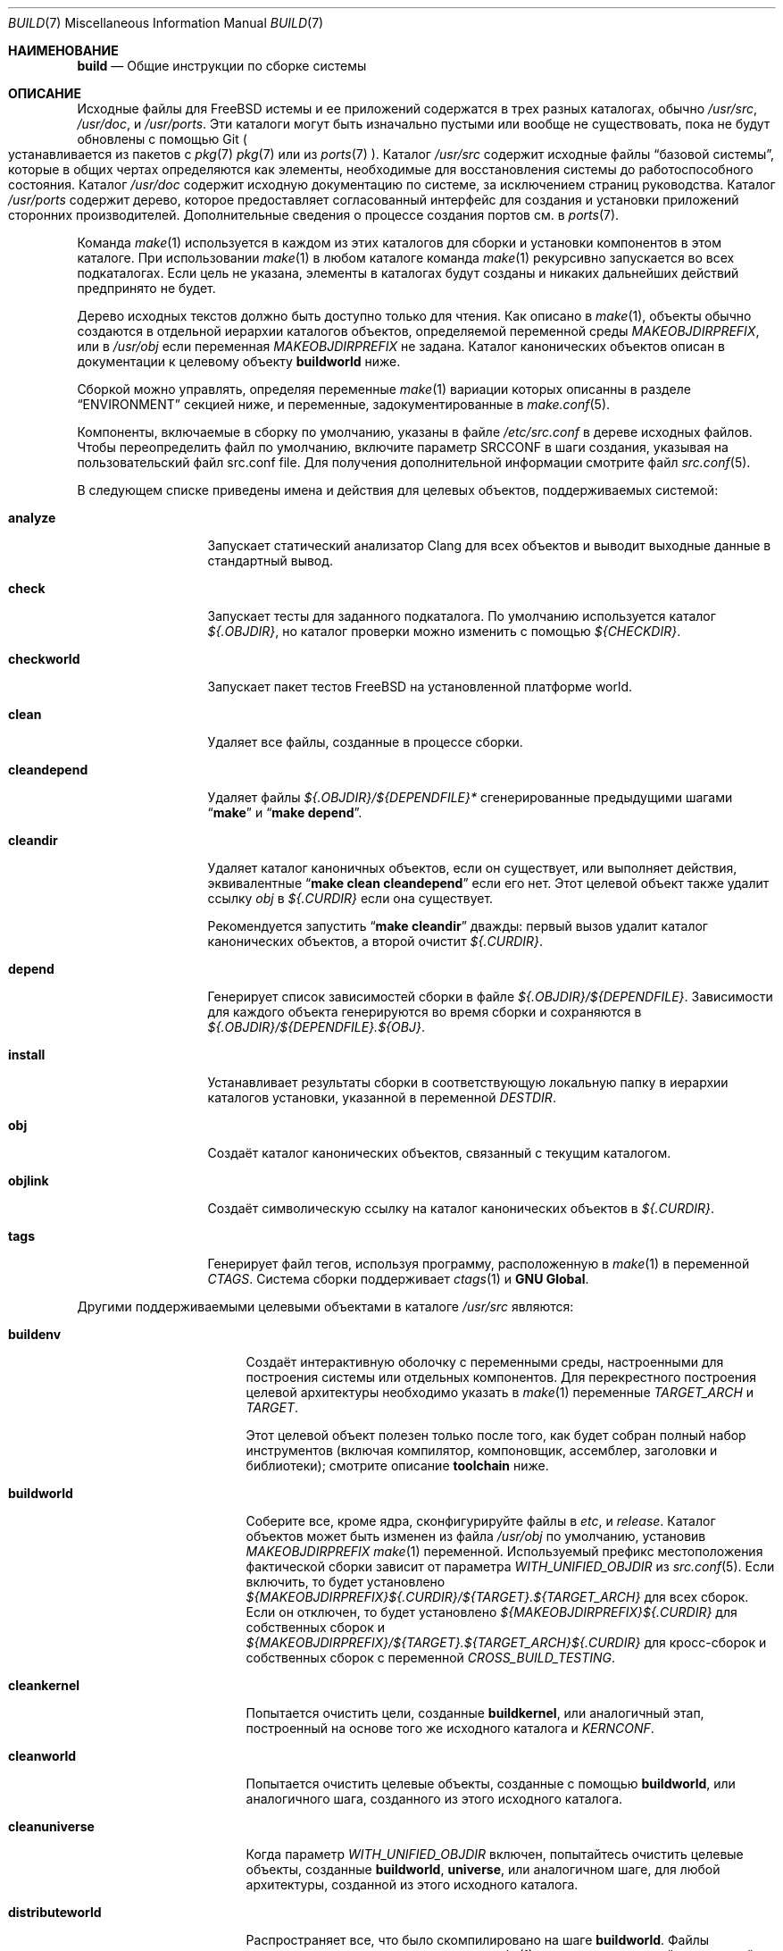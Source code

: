 .\" Авторское право (c) 2000
.\"	Mike W. Meyer
.\"
.\" Распространение и использование в исходном коде и двоичном формате, с
.\" изменениями или без них, разрешено при соблюдении следующих условий:
.\" 1. При повторном распространении исходного кода должны сохраняться вышеуказанное
.\"	 уведомление об авторских правах, этот список условий и следующий отказ от ответственности.
.\" 2. При повторном распространении в двоичной форме должны воспроизводиться вышеуказанное
.\"	 уведомление об авторских правах, этот список условий и следующий отказ от ответственности в
.\"	 документации и/или других материалах, прилагаемых к дистрибутиву.
.\"
.\" ДАННОЕ ПРОГРАММНОЕ ОБЕСПЕЧЕНИЕ ПРЕДОСТАВЛЯЕТСЯ АВТОРОМ "КАК ЕСТЬ", И
.\" МЫ НЕ ДАЕМ НИКАКИХ ЯВНЫХ ИЛИ ПОДРАЗУМЕВАЕМЫХ ГАРАНТИЙ, ВКЛЮЧАЯ
.\" ПОДРАЗУМЕВАЕМЫЕ ГАРАНТИИ ТОВАРНОЙ ПРИГОДНОСТИ И ПРИГОДНОСТИ ДЛЯ ОПРЕДЕЛЕННОЙ ЦЕЛИ И Т.П.
.\" АВТОР НИ В КОЕМ СЛУЧАЕ НЕ НЕСЕТ ОТВЕТСТВЕННОСТИ
.\" ЗА ЛЮБОЙ ПРЯМОЙ, КОСВЕННЫЙ, СЛУЧАЙНЫЙ, ОСОБЫЙ, ПОКАЗАТЕЛЬНЫЙ ИЛИ ЛОГИЧЕСКИ ВЫТЕКАЮЩИЙ
.\" УЩЕРБ (ВКЛЮЧАЯ: ПРИОБРЕТЕНИЕ ЗАМЕНЯЮЩИХ ТОВАРОВ ИЛИ УСЛУГ; ПОТЕРЮ ВОЗМОЖНОСТИ ИСПОЛЬЗОВАНИЯ,
.\" ДАННЫХ ИЛИ ПРИБЫЛИ; ПЕРЕБОИ В РАБОТЕ)
.\" НЕЗАВИСИМО ОТ ПРИЧИН И ПО ЛЮБОЙ ТЕОРИИ ОТВЕТСТВЕННОСТИ, БУДЬ ТО В КОНТРАКТЕ,
.\" ИЛИ ПРАВОНАРУШЕНИЕ (ВКЛЮЧАЯ ХАЛАТНОСТЬ ИЛИ ИНОЕ ПРАВОНАРУШЕНИЕ ИНЫМ ОБРАЗОМ),
.\" ВОЗНИКАЮЩЕЕ КАКИМ-ЛИБО ОБРАЗОМ В РЕЗУЛЬТАТЕ ИСПОЛЬЗОВАНИЯ ДАННОГО ПРОГРАММНОГО ОБЕСПЕЧЕНИЯ,
.\" ДАЖЕ ЕСЛИ ВЫ БЫЛИ ПРЕДУПРЕЖДЕНЫ О ВОЗМОЖНОСТИ ТАКОГО УЩЕРБА.
.\"
.Dd Август 1, 2023
.Dt BUILD 7
.Os
.Sh НАИМЕНОВАНИЕ
.Nm build
.Nd Общие инструкции по сборке системы
.Sh ОПИСАНИЕ
Исходные файлы для
.Fx
истемы и ее приложений содержатся в трех разных каталогах,
обычно
.Pa /usr/src ,
.Pa /usr/doc ,
и
.Pa /usr/ports .
Эти каталоги могут быть изначально пустыми или вообще не существовать,
пока не будут обновлены с помощью Git
.Po устанавливается из пакетов с
.Xr pkg 7
.Xr pkg 7
или из
.Xr ports 7 Pc .
Каталог
.Pa /usr/src
содержит исходные файлы
.Dq "базовой системы",
которые в общих чертах определяются как элементы, необходимые для восстановления системы
до работоспособного состояния.
Каталог
.Pa /usr/doc
содержит исходную документацию по системе, за исключением страниц руководства.
Каталог
.Pa /usr/ports
содержит дерево, которое предоставляет согласованный интерфейс
для создания и установки приложений сторонних производителей.
Дополнительные сведения о процессе создания портов см. в
.Xr ports 7 .
.Pp
Команда
.Xr make 1
используется в каждом из этих каталогов для сборки и
установки компонентов в этом каталоге.
При использовании
.Xr make 1
в любом каталоге команда
.Xr make 1
рекурсивно запускается во всех подкаталогах.
Если цель не указана, элементы в каталогах будут созданы
и никаких дальнейших действий предпринято не будет.
.Pp
Дерево исходных текстов должно быть доступно только для чтения.
Как описано в
.Xr make 1 ,
объекты обычно создаются в отдельной иерархии каталогов объектов,
определяемой переменной среды
.Va MAKEOBJDIRPREFIX ,
или в
.Pa /usr/obj
если переменная
.Va MAKEOBJDIRPREFIX
не задана.
Каталог канонических объектов описан в документации к целевому объекту
.Cm buildworld
ниже.
.Pp
Сборкой можно управлять, определяя переменные
.Xr make 1
вариации которых описанны в разделе
.Sx ENVIRONMENT
секцией ниже, и переменные, задокументированные в
.Xr make.conf 5 .
.Pp
Компоненты, включаемые в сборку по умолчанию, указаны в файле
.Pa /etc/src.conf
в дереве исходных файлов.
Чтобы переопределить файл по умолчанию,
включите параметр SRCCONF в шаги создания,
указывая на пользовательский файл src.conf file.
Для получения дополнительной информации смотрите файл
.Xr src.conf 5 .
.Pp
В следующем списке приведены имена и действия для целевых объектов,
поддерживаемых системой:
.Bl -tag -width ".Cm cleandepend"
.It Cm analyze
Запускает статический анализатор Clang для всех объектов и выводит выходные данные в стандартный вывод.
.It Cm check
Запускает тесты для заданного подкаталога.
По умолчанию используется каталог
.Pa ${.OBJDIR} ,
но каталог проверки можно изменить с помощью
.Pa ${CHECKDIR} .
.It Cm checkworld
Запускает пакет тестов
.Fx
на установленной платформе world.
.It Cm clean
Удаляет все файлы, созданные в процессе сборки.
.It Cm cleandepend
Удаляет файлы
.Pa ${.OBJDIR}/${DEPENDFILE}*
сгенерированные предыдущими шагами
.Dq Li "make"
и
.Dq Li "make depend" .
.It Cm cleandir
Удаляет каталог каноничных объектов, если он существует,
или выполняет действия, эквивалентные
.Dq Li "make clean cleandepend"
если его нет.
Этот целевой объект также удалит ссылку 
.Pa obj
в
.Pa ${.CURDIR}
если она существует.
.Pp
Рекомендуется запустить
.Dq Li "make cleandir"
дважды: первый вызов удалит каталог канонических объектов,
а второй очистит
.Pa ${.CURDIR} .
.It Cm depend
Генерирует список зависимостей сборки в файле
.Pa ${.OBJDIR}/${DEPENDFILE} .
Зависимости для каждого объекта генерируются во время сборки и сохраняются в
.Pa ${.OBJDIR}/${DEPENDFILE}.${OBJ} .
.It Cm install
Устанавливает результаты сборки в соответствующую локальную
папку в иерархии каталогов установки, указанной в переменной
.Va DESTDIR .
.It Cm obj
Создаёт каталог канонических объектов, связанный с
текущим каталогом.
.It Cm objlink
Создаёт символическую ссылку на каталог канонических объектов в
.Pa ${.CURDIR} .
.It Cm tags
Генерирует файл тегов, используя программу, расположенную в
.Xr make 1
в переменной
.Va CTAGS .
Система сборки поддерживает
.Xr ctags 1
и
.Nm "GNU Global" .
.El
.Pp
Другими поддерживаемыми целевыми объектами в каталоге
.Pa /usr/src
являются:
.Bl -tag -width ".Cm distributeworld"
.It Cm buildenv
Создаёт интерактивную оболочку с переменными среды,
настроенными для построения системы или отдельных
компонентов.
Для перекрестного построения целевой архитектуры
необходимо указать в
.Xr make 1
переменные
.Va TARGET_ARCH
и
.Va TARGET .
.Pp
Этот целевой объект полезен только после того, как будет собран полный набор инструментов
(включая компилятор, компоновщик, ассемблер, заголовки
и библиотеки); смотрите описание
.Cm toolchain
ниже.
.It Cm buildworld
Соберите все, кроме ядра, сконфигурируйте файлы в
.Pa etc ,
и
.Pa release .
Каталог объектов может быть изменен
из файла
.Pa /usr/obj
по умолчанию, установив
.Pa MAKEOBJDIRPREFIX
.Xr make 1
переменной.
Используемый префикс местоположения фактической сборки
зависит от параметра
.Va WITH_UNIFIED_OBJDIR
из
.Xr src.conf 5 .
Если включить, то будет установлено
.Pa ${MAKEOBJDIRPREFIX}${.CURDIR}/${TARGET}.${TARGET_ARCH}
для всех сборок.
Если он отключен, то будет установлено
.Pa ${MAKEOBJDIRPREFIX}${.CURDIR}
для собственных сборок и
.Pa ${MAKEOBJDIRPREFIX}/${TARGET}.${TARGET_ARCH}${.CURDIR}
для кросс-сборок и собственных сборок с переменной
.Va CROSS_BUILD_TESTING .
.It Cm cleankernel
Попытается очистить цели, созданные
.Cm buildkernel ,
или аналогичный этап, построенный на основе того же
исходного каталога и
.Va KERNCONF .
.It Cm cleanworld
Попытается очистить целевые объекты, созданные с помощью
.Cm buildworld ,
или аналогичного шага, созданного из этого исходного
каталога.
.It Cm cleanuniverse
Когда параметр
.Va WITH_UNIFIED_OBJDIR
включен, попытайтесь очистить целевые объекты, созданные
.Cm buildworld ,
.Cm universe ,
или аналогичном шаге, для любой архитектуры,
созданной из этого исходного каталога.
.It Cm distributeworld
Распространяет все, что было скомпилировано на шаге
.Cm buildworld .
Файлы размещаются в иерархии каталогов, в
.Xr make 1
с помощью указанной переменной
.Va DISTDIR .
Этот целевой объект используется при создании релиза; смотрите
.Xr release 7 .
.It Cm native-xtools
Этот целевой объект создает перекрестную цепочку инструментов для данного
.Sy TARGET
и
.Sy TARGET_ARCH ,
а также список выбранных статических пользовательских инструментов для хост-системы.
Это предназначено для использования в jail, где QEMU используется для
повышения производительности за счет исключения двоичных файлов эмуляции,
которые не нужно эмулировать.
.Sy TARGET
и
.Sy TARGET_ARCH
должны быть определены.
.It Cm native-xtools-install
Устанавливает результаты в
.Pa ${DESTDIR}/${NXTP}
где
.Va NXTP
по умолчанию используется значение
.Pa nxb-bin .
.Sy TARGET
и
.Sy TARGET_ARCH
должны быть определены.
.It Cm packageworld
Архивирует результаты
.Cm distributeworld ,
поместив их в
.Va DISTDIR .
Этот целевой объект используется при сборке-релизе; смотрите
.Xr release 7 .
.It Cm installworld
Устанавливает все, что было создано с помощью
.Cm buildworld
в иерархию каталогов, на которую указывает в
.Xr make 1
переменная
.Va DESTDIR .
.Pp
При установке в файловую систему NFS и запуске
.Xr make 1
с параметром
.Fl j ,
убедитесь что
.Xr rpc.lockd 8
запущен как на клиенте, так и на сервере.
Смотрите
.Xr rc.conf 5
о том, как заставить его запускаться во время загрузки.
.It Cm toolchain
Создаёт набор инструментов для сборки,
необходимый для сборки остальной части системы.
Для межархитектурных сборок этот шаг создает набор инструментов для разных архитектур.
.It Cm universe
Для каждой архитектуры выполните команду
.Cm buildworld
следующей за
.Cm buildkernel
для всех ядер для этой архитектуры, включая
.Pa LINT .
Эта команда занимает много времени.
.It Cm kernels
Подобно
.Cm universe
с
.Va WITHOUT_WORLDS
определен таким образом, что создаются только ядра для каждой архитектуры.
.It Cm worlds
Подобно
.Cm universe
с
.Va WITHOUT_KERNELS
определенной таким образом, что создаются только миры для каждой архитектуры.
.It Cm targets
Выводит список поддерживаемых пар
.Va TARGET
/
.Va TARGET_ARCH
для целевых объектов мирового уровня и ядра.
.It Cm tinderbox
Выполнет те же задачи, что и
.Cm universe .
В дополнение в конце выведет сводку по всем неудачным целям и
завершит работу с ошибкой, если таковая была.
.It Cm toolchains
Создаёт инструментальные средства построения для каждой архитектуры,
поддерживаемой системой сборки.
.It Cm xdev
Создает и устанавливает перекрестную цепочку инструментов и системный корень для заданного
.Sy TARGET
и
.Sy TARGET_ARCH .
Системный корень содержит целевую библиотеку и заголовки.
Целевой объект выполняет функцию псевдонима для
.Cm xdev-build
и
.Cm xdev-install .
Управлять местоположением всех установленных файлов можно с помощью
.Va DESTDIR .
Целевой объект расположенный в
.Va DESTDIR
это
.Pa ${DESTDIR}/${XDTP}
где значение
.Va XDTP
по умолчанию равно
.Pa /usr/${XDDIR} ,
а значение
.Va XDDIR
равно
.Pa ${TARGET_ARCH}-freebsd .
.It Cm xdev-build
Создаёт целевой объект
.Cm xdev .
.It Cm xdev-install
Устанавливает файлы для целевого объекта
.Cm xdev .
.It Cm xdev-links
Устанавливает символические ссылки в стиле autoconf в
.Pa ${DESTDIR}/usr/bin ,
указывающие на набор инструментов разработки в
.Pa ${DESTDIR}/${XDTP} .
.El
.Pp
Целями сборки, специфичными для ядра, в
.Pa /usr/src
являются:
.Bl -tag -width ".Cm distributekernel"
.It Cm buildkernel
Перестраивает ядро и модули ядра.
Каталог объекта можно изменить на каталог по умолчанию
.Pa /usr/obj
изменив переменную
.Pa MAKEOBJDIRPREFIX
.Xr make 1 .
.It Cm installkernel
Установливает ядро и модули ядра напрямую в каталог
.Pa ${DESTDIR}/boot/kernel ,
переименовывает любой ранее существовавший
каталог с таким именем в
.Pa kernel.old
если он содержал запущенное в данный момент ядро.
Целевой каталог в
.Pa ${DESTDIR}
может быть изменен с помощью
.Va INSTKERNNAME
и
.Va KODIR
.Xr make 1
переменных.
.It Cm distributekernel
Установливает ядро в каталог
.Pa ${DISTDIR}/kernel/boot/kernel .
тот целевой объект используется при сборке-релизе; смотрите
.Xr release 7 .
.It Cm packagekernel
Архивирует результаты
.Cm distributekernel ,
помещая их в
.Va DISTDIR .
Этот целевой объект используется при сборке-релизе; смотрите
.Xr release 7 .
.It Cm kernel
Аналогично
.Cm buildkernel
за которым следует
.Cm installkernel
.It Cm kernel-toolchain
Перестраивает инструменты, необходимые для компиляции ядра.
Используйте в том случае, если вы сначала не создавали
.Cm buildworld .
.It Cm reinstallkernel
Переустанавливает ядро и модули ядра,
перезаписав содержимое целевого каталога. 
Как и в случае с 
.Cm installkernel
целевой каталог можно указать с помощью переменной 
.Xr make 1
.Va INSTKERNNAME .
.El
.Pp
Convenience targets for cleaning up the install destination directory
denoted by variable
.Va DESTDIR
include:
.Bl -tag -width ".Cm delete-old-libs"
.It Cm check-old
Выводит список старых файлов и каталогов в
системе.
.It Cm delete-old
Удаляет устаревшие системные файлы и каталоги последовательно.
Если в командной строке указано значение
.Li -DBATCH_DELETE_OLD_FILES ,
то операция удаления будет неинтерактивной.
Переменные
.Va DESTDIR ,
.Va TARGET_ARCH
и
.Va TARGET
должны быть установлены так же, как в случае с
.Dq Li "make installworld" .
.It Cm delete-old-libs
Удаляет устаревшие базовые системные библиотеки в интерактивном режиме.
Этот метод должен использоваться только если никакая третья сторона
программного обеспечения не использует эти библиотеки.
Если в командной строке указан параметр
.Li -DBATCH_DELETE_OLD_FILES ,
то операция удаления будет неинтерактивной.
Переменные
.Va DESTDIR ,
.Va TARGET_ARCH
и
.Va TARGET
должны быть установлены так же, как в случае с
.Dq Li "make installworld" .
.El
.Sh ОКРУЖЕНИЕ
Переменные, влияющие на все сборки, включают:
.Bl -tag -width ".Va MAKEOBJDIRPREFIX"
.It Va DEBUG_FLAGS
Определяет набор флагов отладки, которые будут использоваться для
создания всех двоичных файлов пользовательской области в
.Pa /usr/src .
Когда
.Va DEBUG_FLAGS
определен,
.Cm install
и
.Cm installworld
установливают двоичные файлы из текущего
.Va MAKEOBJDIRPREFIX
без удаления, так что информация об отладке сохраняется в установленных двоичных файлах.
.It Va DESTDIR
Префикс иерархии каталогов, в который будут установлены встроенные объекты..
Если он не задан, в
.Va DESTDIR
по умолчанию используется пустая строка.
.It Va MAKEOBJDIRPREFIX
Определяет префикс для имен каталогов в дереве созданных объектов.
По умолчанию используется
.Pa /usr/obj ,
если он не определен.
Эта переменная должна быть установлена только в среде или
.Pa /etc/src-env.conf ,
а не через
.Pa /etc/make.conf
или
.Pa /etc/src.conf
или командную строку.
.It Va WITHOUT_WERROR
Если определен, предупреждения компилятора не приведут к
остановке сборки, даже если в makefile указано обратное.
.It Va WITH_CTF
Если этот параметр задан, в процессе построения будет запущен
DTrace CTF инструменты преобразования для построенных объектов.
.El
.Pp
Кроме того, на сборки в
.Pa /usr/src
влияют следующие переменные
.Xr make 1 :
.Bl -tag -width ".Va LOCAL_MODULES_DIR"
.It Va CROSS_TOOLCHAIN
Запрашивает использование внешней цепочки инструментов для создания
внешнего мира или ядра. Значение этой переменной может быть либо полным путем к файлу,
либо базовым именем файла в
.Pa ${LOCALBASE}/share/toolchains .
Файл должен быть make-файлом, который устанавливает переменные для запроса
внешней цепочки инструментов, такой как
.Va XCC .
.Pp
Внешние цепочки инструментов доступны в портах как для LLVM, так и для GCC/binutils.
Для внешних цепочек инструментов доступных в портах, параметр
.Va CROSS_TOOLCHAIN
должен быть равен имени пакета.
LLVM пакеты инструментальных цепочек используют имя llvm<major version>.
GCC набор инструментов предоставляет отдельные пакеты для каждой архитектуры и
использует имя ${MACHINE_ARCH}-gcc<major version>.
.It Va KERNCONF
Определяет, какое ядро собирать и устанавливать для различных целевых компонентов ядра.
По умолчанию используется
.Cm GENERIC .
.It Va KERNCONFDIR
Переопределяет каталог, в котором должен быть найден
.Va KERNCONF
и все файлы, включенные в
.Va KERNCONF .
По умолчанию используется
.Pa sys/${ARCH}/conf .
.It Va KERNFAST
Если задано значение, для целевого ядра сборки 
.Cm buildkernel
по умолчанию используются параметры
.Va NO_KERNELCLEAN ,
.Va NO_KERNELCONFIG ,
и
.Va NO_KERNELOBJ .
Если задано значение, отличное от
.Cm 1
то для
.Va KERNCONF
устанавливается значение
.Va KERNFAST .
.It Va LOCAL_DIRS
Если эта переменная задана, она предоставляет список дополнительных
каталогов, относящихся к корню дерева исходного кода,
которые будут созданы как часть целевого объекта
.Cm everything .
Каталоги
создаются параллельно друг с другом и
с базовыми системными каталогами.
Устанавливает директиву
.Va .WAIT
в начало списка
.Va LOCAL_DIRS ,
гарантирующую, что все базовые системные каталоги будут созданы первыми.
.Va .WAIT
также может использоваться при необходимости в других местах списка.
.It Va LOCAL_ITOOLS
Если эта переменная задана, она предоставляет список дополнительных
инструментов, которые используются целевыми объектами
.Cm installworld
и
.Cm distributeworld.
.It Va LOCAL_LIB_DIRS
Если эта переменная задана, она предоставляет список дополнительных каталогов,
относящихся к корню дерева исходного кода,
которые будут созданы как часть целевых библиотек
.Cm libraries.
Каталоги создаются параллельно друг с другом и
с базовыми системными библиотеками.
Устанавливает директиву
.Va .WAIT
в начало списка
.Va LOCAL_DIRS
чтобы убедиться, что все базовые системные библиотеки будут созданы первыми.
.Va .WAIT
также может использоваться при необходимости в других местах списка.
.It Va LOCAL_MTREE
Если эта переменная задана, она предоставляет список дополнительных
параметров относительно корня исходного дерева для
использования в качестве части целевой иерархии
.Cm hierarchy .
.It Va LOCAL_LEGACY_DIRS
Если эта переменная задана, она предоставляет список дополнительных
каталогов относительно корня исходного дерева,
которые будут созданы как часть унаследованного целевого объекта
.Cm legacy .
.It Va LOCAL_BSTOOL_DIRS
Если эта переменная задана, она предоставляет список дополнительных
каталогов, относящихся к корню дерева исходного кода,
для создания в рамках целевой программы
.Cm bootstrap-tools .
.It Va LOCAL_TOOL_DIRS
Если эта переменная задана, она предоставляет список дополнительных
каталогов относительно корня дерева исходных текстов
для сборки как части целевого объекта
.Cm build-tools .
.It Va LOCAL_XTOOL_DIRS
Если эта переменная задана, она предоставляет список дополнительных
каталогов, относящихся к корню дерева исходных текстов,
для создания в рамках целевой программы
.Cm cross-tools .
.It Va PORTS_MODULES
Список портов с модулями ядра, которые должны быть
собраны и установлены в рамках процессов
.Cm buildkernel
и
.Cm installkernel .
.Bd -literal -offset indent
make PORTS_MODULES=emulators/virtualbox-ose-kmod kernel
.Ed
.It Va LOCAL_MODULES
Список внешних модулей ядра, которые должны быть
собраны и установлены в рамках
.Cm buildkernel
и
.Cm installkernel
процессов.
По умолчанию используется список вспомогательных каталогов
.Va LOCAL_MODULES_DIR .
.It Va LOCAL_MODULES_DIR
Каталог, в котором следует искать модули ядра, указанные в параметре
.Va LOCAL_MODULES .
Каждый модуль ядра должен состоять из каталога, содержащего makefile.
о умолчанию используется
.Pa ${LOCALBASE}/sys/modules .
.It Va SRCCONF
Указывает файл, который будет переопределять значение по умолчанию
.Pa /etc/src.conf .
Файл src.conf управляет компонентами для сборки.
Смотрите
.Xr src.conf 5
.It Va STRIPBIN
Команда, используемая во время установки при удалении двоичных файлов.
Обязательно добавьте все необходимые дополнительные инструменты для запуска
.Va STRIPBIN
в переменную
.Va LOCAL_ITOOLS
.Xr make 1
перед запуском
.Cm distributeworld
или
.Cm installworld .
Смотрите
.Xr install 1
для более подробной информации.
.It Va SUBDIR_OVERRIDE
Переопределяет список подкаталогов по умолчанию и
создаёт только тот подкаталог, который указан в этой переменной.
При объединении с
.Cm buildworld
все библиотеки и включения,
а также некоторые инструменты сборки по-прежнему будут работать.
Указание
.Cm -DNO_LIBS ,
и
.Cm -DWORLDFAST
приведет только к созданию указанного каталога,
как это делалось исторически.
В сочетании с
.Cm buildworld
еобходимо переопределить
.Va LOCAL_LIB_DIRS
для любых пользовательских каталогов, содержащих библиотеки.
Это позволяет создавать подмножество системы таким же образом,
как это делает
.Cm buildworld
используя его системный корень.
Эта переменная также может быть полезна при отладке сбойных сборок.
.Bd -literal -offset indent
make some-target SUBDIR_OVERRIDE=foo/bar
.Ed
.It Va SYSDIR
Указывает расположение исходного кода ядра, чтобы заменить стандартный
.Pa /usr/src/sys .
Исходный код ядра находится в подкаталоге
.Pa sys
дерева исходных текстов,
извлеченных из репозитория
.Pa src.git .
.It Va TARGET
Целевая аппаратная платформа. Это аналогично выводу
.Dq Nm uname Fl m .
Это необходимо для перекрестной сборки некоторых целевых архитектур.
Например, для перекрестной сборки для машин ARM64 требуется
.Va TARGET_ARCH Ns = Ns Li aarch64
и
.Va TARGET Ns = Ns Li arm64 .
Если значение не задано,
.Va TARGET 
по умолчанию использует текущую аппаратную платформу,
если только также не задано значение
.Va TARGET_ARCH ,
в этом случае оно возвращается к соответствующему
значению для данной архитектуры.
.It Va TARGET_ARCH
Архитектура процессора целевой машины.
Это аналогично выводу
.Dq Nm uname Fl p .
Установите это значение в перекрестную сборку для другой архитектуры.
Если значение не задано,
.Va TARGET_ARCH
по умолчанию соответствует текущей архитектуре компьютера, если только
.Va TARGET
также не задан, и в этом случае по умолчанию используется
соответствующее значение для данной платформы.
Как правило, требуется только установить
.Va TARGET .
.El
.Pp
На сборки в каталоге
.Pa /usr/src
также влияет определение одного или нескольких из следующих символов
с помощью параметра
.Fl D ,
находящегося в
.Xr make 1 :
.Bl -tag -width ".Va LOADER_DEFAULT_INTERP"
.It Va LOADER_DEFAULT_INTERP
Определяет какие именно загрузочные программы будут у
интерпретатора по умолчанию.
Допустимые значения:
.Dq 4th ,
.Dq lua ,
и
.Dq simp .
Это создает по умолчанию ссылку на файл
.Pa /boot/loader
для загрузчика с этим интерпритатором.
Он также определяет, какой интерфейс будет скомпилирован в
.Pa userboot .
.It Va NO_CLEANDIR
Если задано, целевые значения построения, которые очищают части
дерева объектов, используют аналог 
.Dq make clean
вместо
.Dq make cleandir .
.It Va NO_CLEAN
Если этот параметр установлен, файлы дерева объектов вообще не очищаются.
Это значение используется по умолчанию при использовании параметра
.Va WITH_META_MODE
с загруженным
.Xr filemon 4 .
Смотрите
.Xr src.conf 5
для получения дополнительной информации.
Установка
.Va NO_CLEAN
подразумевает
.Va NO_KERNELCLEAN ,
поэтому, когда задано значение
.Va NO_CLEAN
другие объекты ядра также не очищаются.
.It Va NO_CTF
Если этот параметр установлен в процессе сборки,
инструменты преобразования DTrace CTF для построенных объектов не запускаются.
.It Va NO_SHARE
Если этот параметр установлен, сборка не будет перенесена в подкаталог
.Pa /usr/src/share
(т.е. страницы руководства, файлы данных о языковых стандартах,
файлы данных о часовых поясах и другие
.Pa /usr/src/share
файлы, не будут восстановлены из их источников).
.It Va NO_KERNELCLEAN
Если этот параметр установлен, процесс сборки не запускает
.Dq make clean
как часть целевого объекта
.Cm buildkernel .
.It Va NO_KERNELCONFIG
Если этот параметр установлен, процесс сборки не запускает
.Xr config 8
как часть целевого объекта
.Cm buildkernel .
.It Va NO_KERNELOBJ
Если этот параметр установлен, процесс сборки не запускает
.Dq make obj
как часть целевого объекта
.Cm buildkernel .
.It Va NO_LIBS
Если этот параметр установлен, этап просмотра библиотек будет пропущен.
.It Va NO_OBJWALK
Если этот параметр установлен, каталоги объектов создаваться не будут.
Это следует использовать только в том случае, если каталоги объектов
были созданы в предыдущей сборке и новые каталоги не подключены.
.It Va UNIVERSE_TOOLCHAIN
Запрашивает использование цепочки инструментов,
созданной как часть целевого объекта
.Cm universe
в качестве внешней цепочки инструментов.
.It Va WORLDFAST
Если этот параметр установлен, в сборке
.Cm buildworld
по умолчанию установлены значения
.Va NO_CLEAN ,
.Va NO_OBJWALK ,
и будет пропущена большая часть этапов начальной загрузки.
Это приведет к загрузке библиотек и созданию всего пользовательского пространства.
Этот вариант следует использовать только тогда, когда известно,
что ни один из загрузчиков не нуждается в изменении и что
к сборке не были подключены новые каталоги.
.El
.Pp
На сборки в каталоге
.Pa /usr/doc
влияют следующие
.Xr make 1
переменные:
.Bl -tag -width ".Va DOC_LANG"
.It Va DOC_LANG
Если значение задано, то построение документации ограничивается языком
подкаталогов, указанных в качестве содержимого. Действие по умолчанию
заключается в создании документации для всех языков.
.El
.Pp
На сборки с использованием
.Cm universe
и связанных с ним целевых объектов влияют
следующие переменные
.Xr make 1 :
.Bl -tag -width ".Va USE_GCC_TOOLCHAINS"
.It Va JFLAG
Передаёт значение этой переменной каждой функции
.Xr make 1 ,
используемой для создания миров и ядер.
Это может использоваться для выполнения нескольких заданий в рамках одной сборки
архитектуры, при этом каждая архитектура создается последовательно.
.It Va MAKE_JUST_KERNELS
Создаёт ядра для каждой поддерживаемой архитектуры.
.It Va MAKE_JUST_WORLDS
Создаёт миры для каждой поддерживаемой архитектуры.
.It Va WITHOUT_WORLDS
Создаёт ядра для каждой поддерживаемой архитектуры.
.It Va WITHOUT_KERNELS
Создаёт миры для каждой поддерживаемой архитектуры.
.It Va UNIVERSE_TARGET
Выполняет указанную
.Xr make 1
для каждой поддерживаемой архитектуры, вместо действия по умолчанию
(создания мира и одного или нескольких ядер).
Это переменная подразумевает
.Va WITHOUT_KERNELS .
.It Va USE_GCC_TOOLCHAINS
Использует внешние цепочки инструментов GCC для создания запрошенной
цели.
Если необходимый пакет цепочки инструментов для поддерживаемой
архитектуры не установлен, сборка для этой архитектуры пропускается.
.It Va TARGETS
Создаёт только перечисленные целевые объекты вместо каждой поддерживаемой архитектуры.
.It Va EXTRA_TARGETS
В дополнение к поддерживаемым архитектурам,
создаёт полуподдерживаемые архитектуры. 
Полуподдерживаемая архитектура имееет поддержку создания в дереве
.Fx
но тестируется значительно реже и на самом деле она предназначена
для периферийных применений, которые не имеют широкого распространения.
.El
.Sh ФАЙЛЫ
.Bl -tag -width ".Pa /usr/share/examples/etc/make.conf" -compact
.It Pa /usr/doc/Makefile
.It Pa /usr/doc/share/mk/doc.project.mk
.It Pa /usr/ports/Mk/bsd.port.mk
.It Pa /usr/ports/Mk/bsd.sites.mk
.It Pa /usr/share/examples/etc/make.conf
.It Pa /usr/src/Makefile
.It Pa /usr/src/Makefile.inc1
.El
.Sh ПРИМЕРЫ
Для получения информации об
.Dq approved
методе обновления вашей системы с использованием последних версий
пожалуйста, ознакомьтесь с разделом
.Sx COMMON ITEMS
в разделе
.Pa src/UPDATING .
.Pp
Следующая последовательность команд может быть использована для перекрестной сборки
системы для архитектуры armv6 на хосте amd64:
.Bd -literal -offset indent
cd /usr/src
make TARGET_ARCH=armv6 buildworld buildkernel
make TARGET_ARCH=armv6 DESTDIR=/clients/arm installworld installkernel
.Ed
.Sh ИСТОРИЯ
Страница руководства
.Nm
впервые появились в
.Fx 4.3 .
.Sh СМОТРИТЕ ТАКЖЕ
.Xr cc 1 ,
.Xr install 1 ,
.Xr make 1 ,
.Xr make.conf 5 ,
.Xr src.conf 5 ,
.Xr arch 7 ,
.Xr pkg 7 ,
.Xr ports 7 ,
.Xr release 7 ,
.Xr tests 7 ,
.Xr config 8 ,
.Xr etcupdate 8 ,
.Xr reboot 8 ,
.Xr shutdown 8
.Sh АВТОРЫ
.An Mike W. Meyer Aq Mt mwm@mired.org

